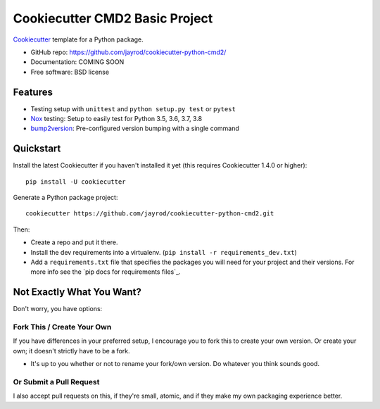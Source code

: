 ======================
Cookiecutter CMD2 Basic Project 
======================

Cookiecutter_ template for a Python package.

* GitHub repo: https://github.com/jayrod/cookiecutter-python-cmd2/
* Documentation: COMING SOON
* Free software: BSD license

Features
--------

* Testing setup with ``unittest`` and ``python setup.py test`` or ``pytest``
* Nox_ testing: Setup to easily test for Python 3.5, 3.6, 3.7, 3.8
* bump2version_: Pre-configured version bumping with a single command

.. _Cookiecutter: https://github.com/cookiecutter/cookiecutter

Quickstart
----------

Install the latest Cookiecutter if you haven't installed it yet (this requires
Cookiecutter 1.4.0 or higher)::

    pip install -U cookiecutter

Generate a Python package project::

    cookiecutter https://github.com/jayrod/cookiecutter-python-cmd2.git

Then:

* Create a repo and put it there.
* Install the dev requirements into a virtualenv. (``pip install -r requirements_dev.txt``)
* Add a ``requirements.txt`` file that specifies the packages you will need for
  your project and their versions. For more info see the `pip docs for requirements files`_.

Not Exactly What You Want?
--------------------------

Don't worry, you have options:

Fork This / Create Your Own
~~~~~~~~~~~~~~~~~~~~~~~~~~~

If you have differences in your preferred setup, I encourage you to fork this
to create your own version. Or create your own; it doesn't strictly have to
be a fork.

* It's up to you whether or not to rename your fork/own version. Do whatever
  you think sounds good.

Or Submit a Pull Request
~~~~~~~~~~~~~~~~~~~~~~~~

I also accept pull requests on this, if they're small, atomic, and if they
make my own packaging experience better.


.. _Nox: https://nox.thea.codes/en/stable/
.. _Sphinx: http://sphinx-doc.org/
.. _bump2version: https://github.com/c4urself/bump2version
.. _PyPi: https://pypi.python.org/pypi
